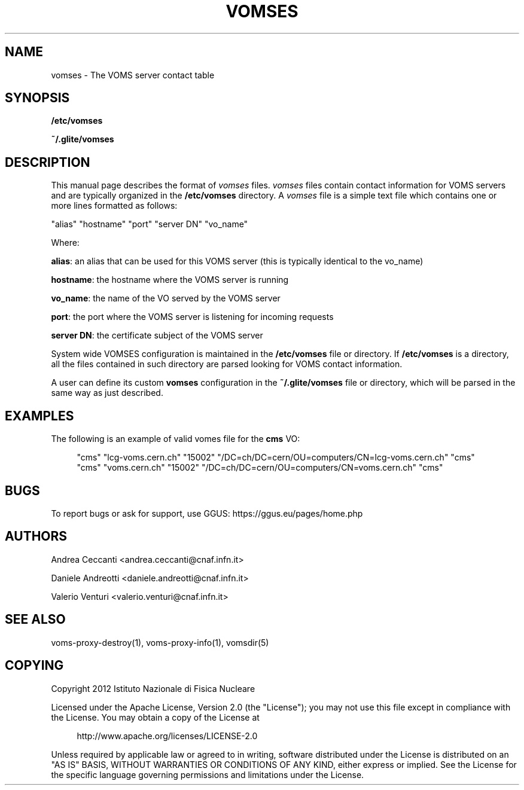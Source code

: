 '\" t
.\"     Title: vomses
.\"    Author: [see the "AUTHORS" section]
.\" Generator: DocBook XSL Stylesheets v1.78.1 <http://docbook.sf.net/>
.\"      Date: 05/28/2014
.\"    Manual: \ \&
.\"    Source: \ \&
.\"  Language: English
.\"
.TH "VOMSES" "5" "05/28/2014" "\ \&" "\ \&"
.\" -----------------------------------------------------------------
.\" * Define some portability stuff
.\" -----------------------------------------------------------------
.\" ~~~~~~~~~~~~~~~~~~~~~~~~~~~~~~~~~~~~~~~~~~~~~~~~~~~~~~~~~~~~~~~~~
.\" http://bugs.debian.org/507673
.\" http://lists.gnu.org/archive/html/groff/2009-02/msg00013.html
.\" ~~~~~~~~~~~~~~~~~~~~~~~~~~~~~~~~~~~~~~~~~~~~~~~~~~~~~~~~~~~~~~~~~
.ie \n(.g .ds Aq \(aq
.el       .ds Aq '
.\" -----------------------------------------------------------------
.\" * set default formatting
.\" -----------------------------------------------------------------
.\" disable hyphenation
.nh
.\" disable justification (adjust text to left margin only)
.ad l
.\" -----------------------------------------------------------------
.\" * MAIN CONTENT STARTS HERE *
.\" -----------------------------------------------------------------
.SH "NAME"
vomses \- The VOMS server contact table
.SH "SYNOPSIS"
.sp
\fB/etc/vomses\fR
.sp
\fB~/\&.glite/vomses\fR
.SH "DESCRIPTION"
.sp
This manual page describes the format of \fIvomses\fR files\&. \fIvomses\fR files contain contact information for VOMS servers and are typically organized in the \fB/etc/vomses\fR directory\&. A \fIvomses\fR file is a simple text file which contains one or more lines formatted as follows:
.sp
"alias" "hostname" "port" "server DN" "vo_name"
.sp
Where:
.sp
\fBalias\fR: an alias that can be used for this VOMS server (this is typically identical to the vo_name)
.sp
\fBhostname\fR: the hostname where the VOMS server is running
.sp
\fBvo_name\fR: the name of the VO served by the VOMS server
.sp
\fBport\fR: the port where the VOMS server is listening for incoming requests
.sp
\fBserver DN\fR: the certificate subject of the VOMS server
.sp
System wide VOMSES configuration is maintained in the \fB/etc/vomses\fR file or directory\&. If \fB/etc/vomses\fR is a directory, all the files contained in such directory are parsed looking for VOMS contact information\&.
.sp
A user can define its custom \fBvomses\fR configuration in the \fB~/\&.glite/vomses\fR file or directory, which will be parsed in the same way as just described\&.
.SH "EXAMPLES"
.sp
The following is an example of valid vomes file for the \fBcms\fR VO:
.sp
.if n \{\
.RS 4
.\}
.nf
"cms" "lcg\-voms\&.cern\&.ch" "15002" "/DC=ch/DC=cern/OU=computers/CN=lcg\-voms\&.cern\&.ch" "cms"
"cms" "voms\&.cern\&.ch" "15002" "/DC=ch/DC=cern/OU=computers/CN=voms\&.cern\&.ch" "cms"
.fi
.if n \{\
.RE
.\}
.SH "BUGS"
.sp
To report bugs or ask for support, use GGUS: https://ggus\&.eu/pages/home\&.php
.SH "AUTHORS"
.sp
Andrea Ceccanti <andrea\&.ceccanti@cnaf\&.infn\&.it>
.sp
Daniele Andreotti <daniele\&.andreotti@cnaf\&.infn\&.it>
.sp
Valerio Venturi <valerio\&.venturi@cnaf\&.infn\&.it>
.SH "SEE ALSO"
.sp
voms\-proxy\-destroy(1), voms\-proxy\-info(1), vomsdir(5)
.SH "COPYING"
.sp
Copyright 2012 Istituto Nazionale di Fisica Nucleare
.sp
Licensed under the Apache License, Version 2\&.0 (the "License"); you may not use this file except in compliance with the License\&. You may obtain a copy of the License at
.sp
.if n \{\
.RS 4
.\}
.nf
http://www\&.apache\&.org/licenses/LICENSE\-2\&.0
.fi
.if n \{\
.RE
.\}
.sp
Unless required by applicable law or agreed to in writing, software distributed under the License is distributed on an "AS IS" BASIS, WITHOUT WARRANTIES OR CONDITIONS OF ANY KIND, either express or implied\&. See the License for the specific language governing permissions and limitations under the License\&.
